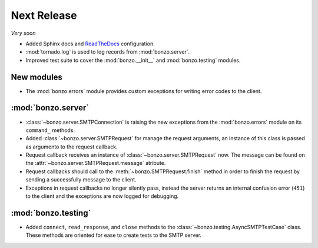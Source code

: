 Next Release
============

*Very soon*

- Added Sphinx docs and ReadTheDocs_ configuration.
- :mod:`tornado.log` is used to log records from :mod:`bonzo.server`.
- Improved test suite to cover the :mod:`bonzo.__init__` and
  :mod:`bonzo.testing` modules.

New modules
~~~~~~~~~~~

- The :mod:`bonzo.errors` module provides custom exceptions for writing error
  codes to the client.

:mod:`bonzo.server`
~~~~~~~~~~~~~~~~~~~

- :class:`~bonzo.server.SMTPConnection` is raising the new exceptions
  from the :mod:`bonzo.errors` module on its ``command_`` methods.
- Added :class:`~bonzo.server.SMTPRequest` for manage the request arguments,
  an instance of this class is passed as argumento to the request callback.
- Request callback receives an instance of :class:`~bonzo.server.SMTPRequest`
  now. The message can be found on the :attr:`~bonzo.server.SMTPRequest.message`
  atribute.
- Request callbacks should call to the :meth:`~bonzo.SMTPRequest.finish` method
  in order to finish the request by sending a successfully message to the
  client.
- Exceptions in request callbacks no longer silently pass, instead the
  server returns an internal confusion error (``451``) to the client and the
  exceptions are now logged for debugging.

:mod:`bonzo.testing`
~~~~~~~~~~~~~~~~~~~~

- Added ``connect``, ``read_response``, and ``close`` methods to the
  :class:`~bonzo.testing.AsyncSMTPTestCase` class. These methods are oriented
  for ease to create tests to the SMTP server.

.. _ReadTheDocs: http://bonzo.readthedocs.org
